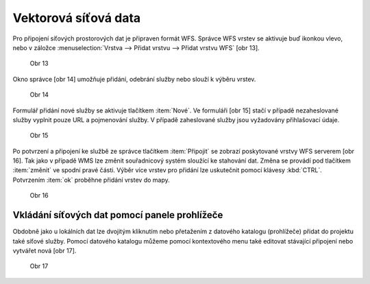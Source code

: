 Vektorová síťová data
=====================

Pro připojení síťových prostorových dat je připraven formát
WFS. Správce WFS
vrstev se aktivuje buď ikonkou vlevo, nebo v záložce
:menuselection:`Vrstva --> Přidat vrstvu --> Přidat vrstvu WFS` [obr 13].

.. figure:: images/qgis_ogc_addwfs_icons.png

   Obr 13

Okno správce [obr 14] umožňuje přidání, odebrání služby nebo slouží
k výběru
vrstev.


.. figure:: images/qgis_ogc_addwfs_manager.png

   Obr 14

Formulář přidání nové služby se aktivuje tlačítkem :item:`Nové`. Ve
formuláři [obr 15]
stačí v případě nezaheslované služby vyplnit pouze URL a pojmenování
služby.
V případě zaheslované služby jsou vyžadovány přihlašovací údaje.

.. figure:: images/qgis_ogc_addwfs_add.png

   Obr 15

Po potvrzení a připojení ke službě ze správce tlačítkem
:item:`Připojit` se zobrazí
poskytované vrstvy WFS serverem [obr 16]. Tak jako v případě WMS lze
změnit
souřadnicový systém sloužící ke stahování dat. Změna se provádí
pod tlačítkem
:item:`změnit` ve spodní pravé části. Výběr více vrstev pro přidání
lze uskutečnit
pomocí klávesy :kbd:`CTRL`. Potvrzením :item:`ok` proběhne přidání
vrstev do mapy.



.. figure:: images/qgis_ogc_addwfs_choose.png

   Obr 16

Vkládání síťových dat pomocí panele prohlížeče
^^^^^^^^^^^^^^^^^^^^^^^^^^^^^^^^^^^^^^^^^^^^^^
Obdobně jako u lokálních dat lze dvojitým kliknutím nebo přetažením
z datového katalogu (prohlížeče) přidat do projektu také síťové
služby. Pomocí datového katalogu můžeme pomocí kontextového menu
také editovat stávající připojení nebo vytvářet nová [obr 17].

.. figure:: images/qgis_ogc_addwms_browser.png

    Obr 17

